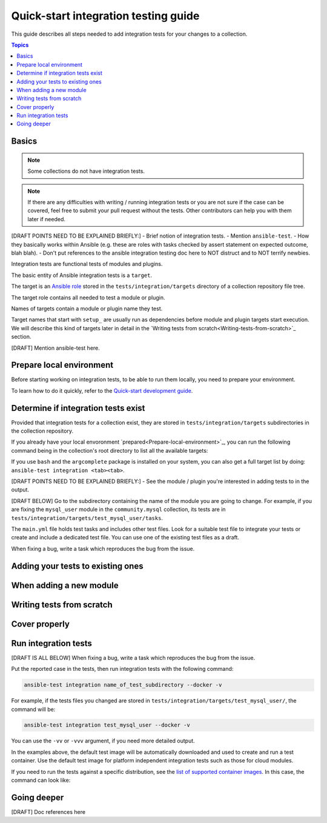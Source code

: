 *************************************
Quick-start integration testing guide
*************************************

This guide describes all steps needed to add integration tests for your changes to a collection.

.. contents:: Topics

Basics
======

.. note::

  Some collections do not have integration tests.

.. note::

  If there are any difficulties with writing / running integration tests or you are not sure if the case can be covered, feel free to submit your pull request without the tests. Other contributors can help you with them later if needed.

[DRAFT POINTS NEED TO BE EXPLAINED BRIEFLY:]
- Brief notion of integration tests.
- Mention ``ansible-test``.
- How they basically works within Ansible (e.g. these are roles with tasks checked by assert statement on expected outcome, blah blah).
- Don't put references to the ansible integration testing doc here to NOT distruct and to NOT terrify newbies. 

Integration tests are functional tests of modules and plugins.

The basic entity of Ansible integration tests is a ``target``.

The target is an `Ansible role <https://docs.ansible.com/ansible/latest/user_guide/playbooks_reuse_roles.html>`_ stored in the ``tests/integration/targets`` directory of a collection repository file tree.

The target role contains all needed to test a module or plugin.

Names of targets contain a module or plugin name they test.

Target names that start with ``setup_`` are usually run as dependencies before module and plugin targets start execution. We will describe this kind of targets later in detail in the `Writing tests from scratch<Writing-tests-from-scratch>`_ section.

[DRAFT] Mention ansible-test here. 

.. _Prepare-local-environment:

Prepare local environment
=========================

Before starting working on integration tests, to be able to run them locally, you need to prepare your environment.

To learn how to do it quickly, refer to the `Quick-start development guide <https://github.com/ansible/community-docs/blob/main/create_pr_quick_start_guide.rst#prepare-your-environment>`_.

Determine if integration tests exist
====================================

Provided that integration tests for a collection exist, they are stored in ``tests/integration/targets`` subdirectories in the collection repository.

If you already have your local envoronment `prepared<Prepare-local-environment>`_, you can run the following command being in the collection's root directory to list all the available targets:

.. bash::

  ansible-test integration --list-targets

If you use ``bash`` and the ``argcomplete`` package is installed on your system, you can also get a full target list by doing: ``ansible-test integration <tab><tab>``.


[DRAFT POINTS NEED TO BE EXPLAINED BRIEFLY:]
- See the module / plugin you're interested in adding tests to in the output.

[DRAFT BELOW]
Go to the subdirectory containing the name of the module you are going to change.
For example, if you are fixing the ``mysql_user`` module in the ``community.mysql`` collection, its tests are in ``tests/integration/targets/test_mysql_user/tasks``.

The ``main.yml`` file holds test tasks and includes other test files.
Look for a suitable test file to integrate your tests or create and include a dedicated test file.
You can use one of the existing test files as a draft.

When fixing a bug, write a task which reproduces the bug from the issue.

Adding your tests to existing ones
==================================

When adding a new module
========================

.. _Writing-tests-from-scratch:

Writing tests from scratch
==========================

Cover properly
==============

Run integration tests
=====================

[DRAFT IS ALL BELOW]
When fixing a bug, write a task which reproduces the bug from the issue.

Put the reported case in the tests, then run integration tests with the following command:

.. code:: bash

  ansible-test integration name_of_test_subdirectory --docker -v

For example, if the tests files you changed are stored in ``tests/integration/targets/test_mysql_user/``, the command will be:

.. code:: bash

  ansible-test integration test_mysql_user --docker -v

You can use the ``-vv`` or ``-vvv`` argument, if you need more detailed output.

In the examples above, the default test image will be automatically downloaded and used to create and run a test container.
Use the default test image for platform independent integration tests such as those for cloud modules.

If you need to run the tests against a specific distribution, see the `list of supported container images <https://docs.ansible.com/ansible/latest/dev_guide/testing_integration.html#container-images>`_. In this case, the command can look like:

Going deeper
============

[DRAFT] Doc references here
